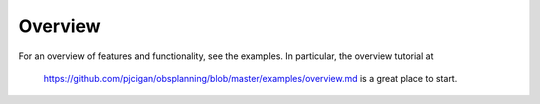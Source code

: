 ------------
Overview
------------

For an overview of features and functionality, see the examples.  
In particular, the overview tutorial at 
 `https://github.com/pjcigan/obsplanning/blob/master/examples/overview.md <https://github.com/pjcigan/obsplanning/blob/master/examples/overview.md>`_
 is a great place to start.


